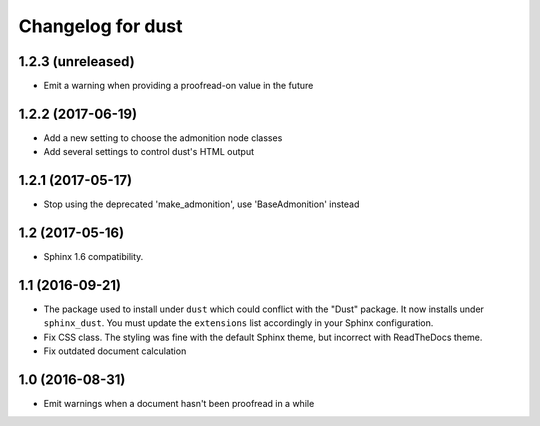 Changelog for dust
==================

1.2.3 (unreleased)
------------------

- Emit a warning when providing a proofread-on value in the future


1.2.2 (2017-06-19)
------------------

- Add a new setting to choose the admonition node classes
- Add several settings to control dust's HTML output


1.2.1 (2017-05-17)
------------------

- Stop using the deprecated 'make_admonition', use 'BaseAdmonition' instead


1.2 (2017-05-16)
----------------

- Sphinx 1.6 compatibility.


1.1 (2016-09-21)
----------------

- The package used to install under ``dust`` which could conflict with
  the "Dust" package. It now installs under ``sphinx_dust``. You must
  update the ``extensions`` list accordingly in your Sphinx
  configuration.
- Fix CSS class. The styling was fine with the default Sphinx theme,
  but incorrect with ReadTheDocs theme.
- Fix outdated document calculation


1.0 (2016-08-31)
----------------

- Emit warnings when a document hasn't been proofread in a while
